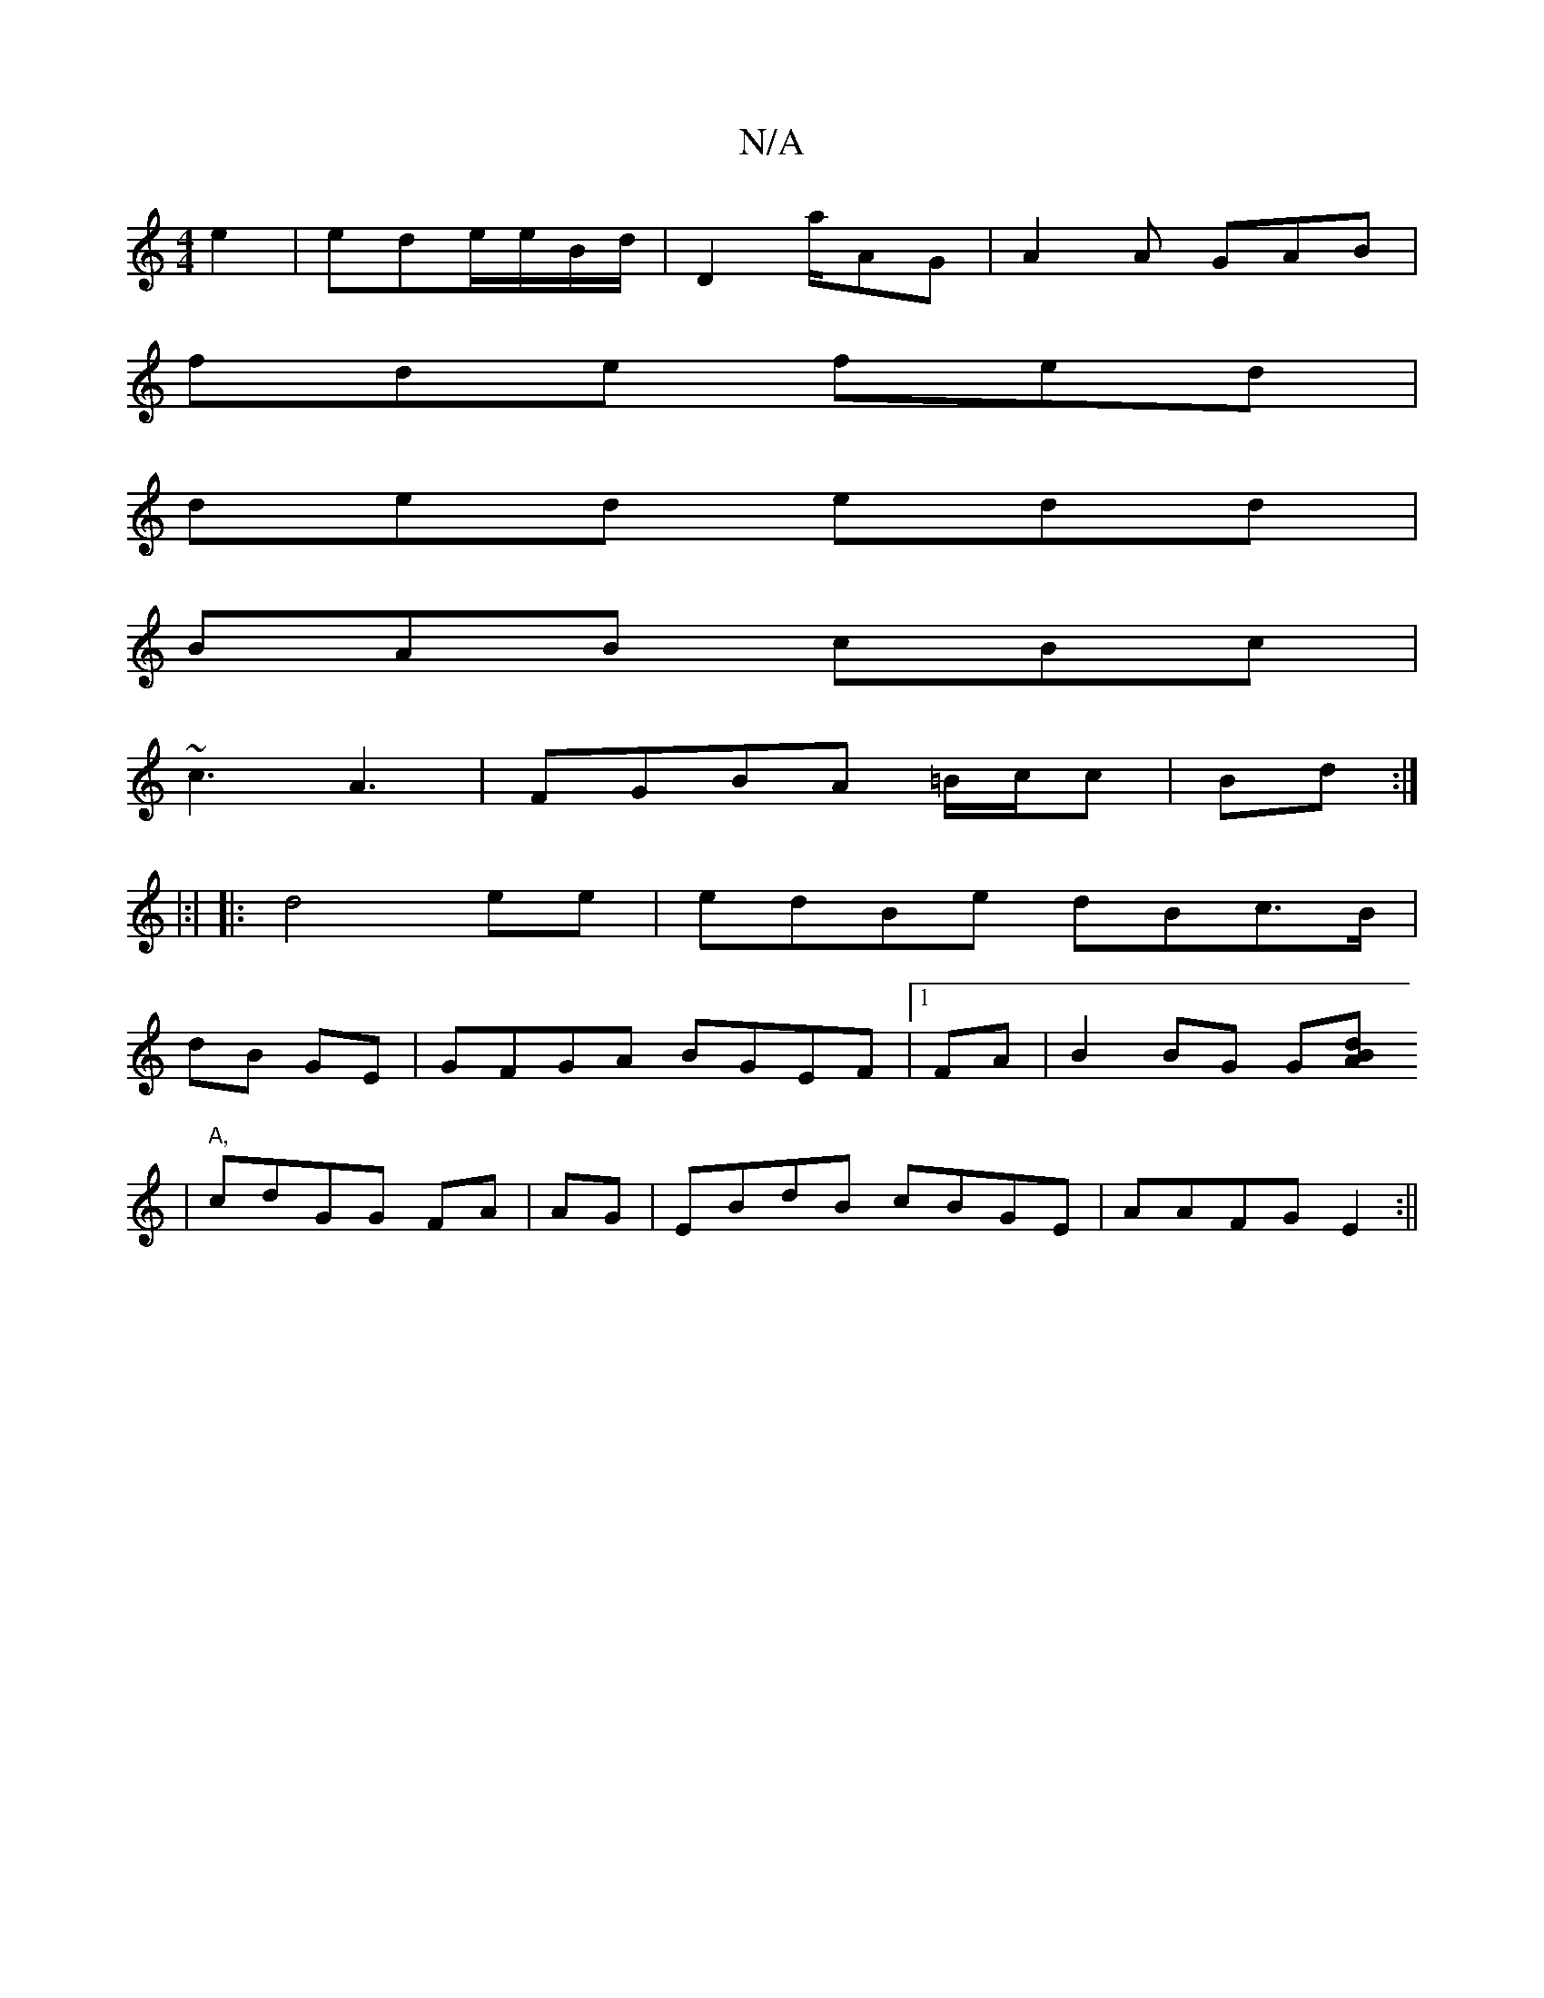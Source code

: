 X:1
T:N/A
M:4/4
R:N/A
K:Cmajor
e2 | ede/e/B/d/ | D2 a/AG|A2A GAB|
fde fed|
ded edd|
BAB cBc |
~c3 A3 |FGBA =B/c/c |Bd :|
|:|
|:d4 ee |edBe dBc>B|
dB GE | GFGA BGEF|1 FA|B2BG G[A2 dB |
|"A," cdGG FA|AG|EBdB cBGE|AAFG E2 :||

DCB,B,2